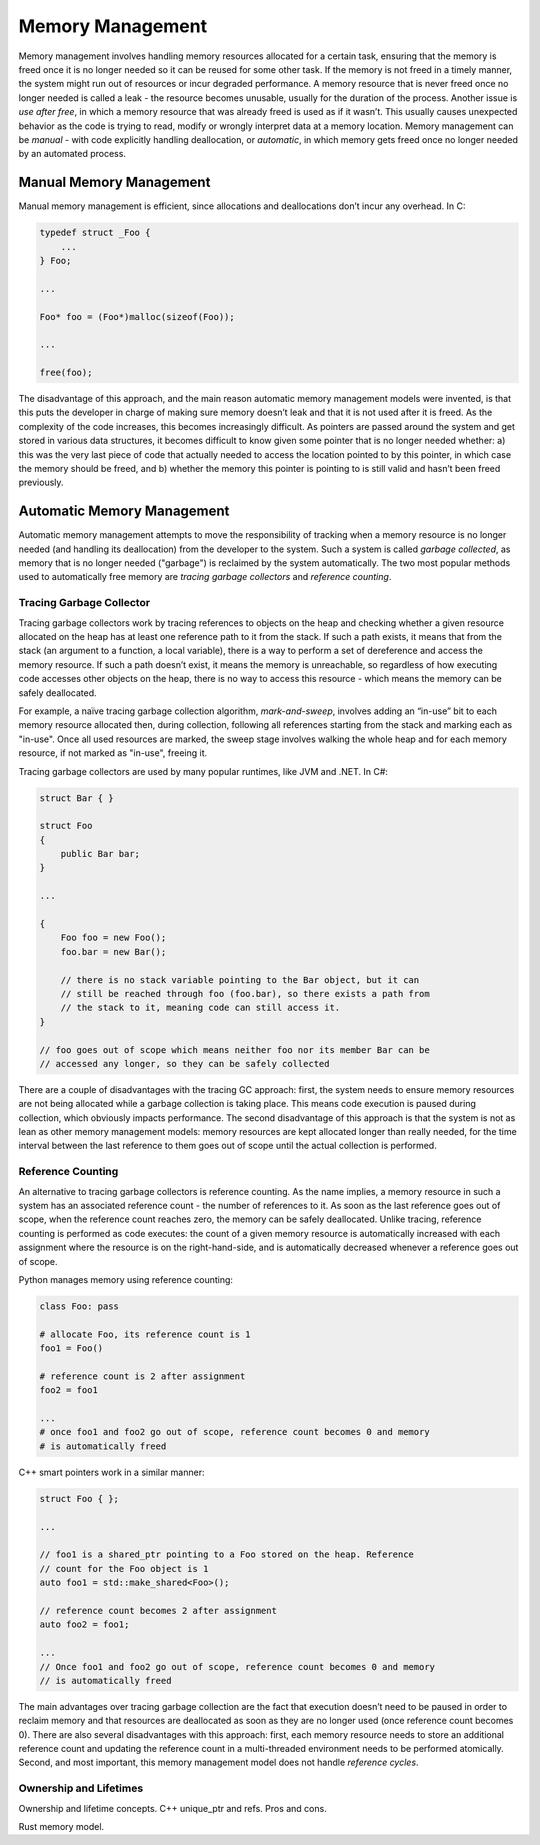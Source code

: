 Memory Management
=================

Memory management involves handling memory resources allocated for a certain
task, ensuring that the memory is freed once it is no longer needed so it can
be reused for some other task. If the memory is not freed in a timely manner,
the system might run out of resources or incur degraded performance. A memory
resource that is never freed once no longer needed is called a leak - the
resource becomes unusable, usually for the duration of the process. Another
issue is *use after free*, in which a memory resource that was already freed
is used as if it wasn’t. This usually causes unexpected behavior as the code
is trying to read, modify or wrongly interpret data at a memory location.
Memory management can be *manual* - with code explicitly handling
deallocation, or *automatic*, in which memory gets freed once no longer needed
by an automated process.

Manual Memory Management
------------------------

Manual memory management is efficient, since allocations and deallocations
don’t incur any overhead. In C:

.. code-block:: c

    typedef struct _Foo {
        ...
    } Foo;

    ...

    Foo* foo = (Foo*)malloc(sizeof(Foo));

    ...

    free(foo);

The disadvantage of this approach, and the main reason automatic memory
management models were invented, is that this puts the developer in charge of
making sure memory doesn’t leak and that it is not used after it is freed. As
the complexity of the code increases, this becomes increasingly difficult. As
pointers are passed around the system and get stored in various data structures,
it becomes difficult to know given some pointer that is no longer needed
whether: a) this was the very last piece of code that actually needed to access
the location pointed to by this pointer, in which case the memory should be
freed, and b) whether the memory this pointer is pointing to is still valid and
hasn’t been freed previously.

Automatic Memory Management
---------------------------

Automatic memory management attempts to move the responsibility of tracking
when a memory resource is no longer needed (and handling its deallocation) from
the developer to the system. Such a system is called *garbage collected*, as
memory that is no longer needed ("garbage") is reclaimed by the system
automatically. The two most popular methods used to automatically free memory
are *tracing garbage collectors* and *reference counting*.

Tracing Garbage Collector
~~~~~~~~~~~~~~~~~~~~~~~~~

Tracing garbage collectors work by tracing references to objects on the heap
and checking whether a given resource allocated on the heap has at least one
reference path to it from the stack. If such a path exists, it means that from
the stack (an argument to a function, a local variable), there is a way to
perform a set of dereference and access the memory resource. If such a path
doesn’t exist, it means the memory is unreachable, so regardless of how
executing code accesses other objects on the heap, there is no way to access
this resource - which means the memory can be safely deallocated.

For example, a naïve tracing garbage collection algorithm, *mark-and-sweep*,
involves adding an “in-use” bit to each memory resource allocated then, during
collection, following all references starting from the stack and marking each as
"in-use". Once all used resources are marked, the sweep stage involves walking
the whole heap and for each memory resource, if not marked as "in-use", freeing
it.

Tracing garbage collectors are used by many popular runtimes, like JVM and .NET.
In C#:

.. code-block:: C#

    struct Bar { }

    struct Foo
    {
        public Bar bar;
    }

    ...

    {
        Foo foo = new Foo();
        foo.bar = new Bar();

        // there is no stack variable pointing to the Bar object, but it can
        // still be reached through foo (foo.bar), so there exists a path from
        // the stack to it, meaning code can still access it.
    }

    // foo goes out of scope which means neither foo nor its member Bar can be
    // accessed any longer, so they can be safely collected

There are a couple of disadvantages with the tracing GC approach: first, the
system needs to ensure memory resources are not being allocated while a garbage
collection is taking place. This means code execution is paused during
collection, which obviously impacts performance. The second disadvantage of
this approach is that the system is not as lean as other memory management
models: memory resources are kept allocated longer than really needed, for the
time interval between the last reference to them goes out of scope until the
actual collection is performed.

Reference Counting
~~~~~~~~~~~~~~~~~~

An alternative to tracing garbage collectors is reference counting. As the name
implies, a memory resource in such a system has an associated reference count -
the number of references to it. As soon as the last reference goes out of scope,
when the reference count reaches zero, the memory can be safely deallocated.
Unlike tracing, reference counting is performed as code executes: the count of a
given memory resource is automatically increased with each assignment where the
resource is on the right-hand-side, and is automatically decreased whenever a
reference goes out of scope.

Python manages memory using reference counting:

.. code-block:: python

    class Foo: pass

    # allocate Foo, its reference count is 1
    foo1 = Foo()

    # reference count is 2 after assignment
    foo2 = foo1

    ...
    # once foo1 and foo2 go out of scope, reference count becomes 0 and memory
    # is automatically freed

C++ smart pointers work in a similar manner:

.. code-block:: c++

    struct Foo { };

    ...

    // foo1 is a shared_ptr pointing to a Foo stored on the heap. Reference
    // count for the Foo object is 1
    auto foo1 = std::make_shared<Foo>();

    // reference count becomes 2 after assignment
    auto foo2 = foo1;

    ...
    // Once foo1 and foo2 go out of scope, reference count becomes 0 and memory
    // is automatically freed


The main advantages over tracing garbage collection are the fact that execution
doesn’t need to be paused in order to reclaim memory and that resources are
deallocated as soon as they are no longer used (once reference count becomes 0).
There are also several disadvantages with this approach: first, each memory
resource needs to store an additional reference count and updating the reference
count in a multi-threaded environment needs to be performed atomically. Second,
and most important, this memory management model does not handle *reference
cycles*.

Ownership and Lifetimes
~~~~~~~~~~~~~~~~~~~~~~~

Ownership and lifetime concepts. C++ unique_ptr and refs. Pros and cons.

Rust memory model.

.. comments::

